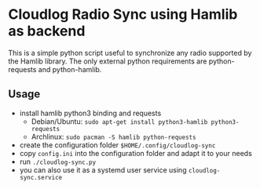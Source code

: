 * Cloudlog Radio Sync using Hamlib as backend

This is a simple python script useful to synchronize any radio
supported by the Hamlib library. The only external python requirements
are python-requests and python-hamlib.

** Usage

- install hamlib python3 binding and requests
  + Debian/Ubuntu: ~sudo apt-get install python3-hamlib python3-requests~
  + Archlinux: ~sudo pacman -S hamlib python-requests~
- create the configuration folder ~$HOME/.config/cloudlog-sync~
- copy ~config.ini~ into the configuration folder and adapt it to your needs
- run ~./cloudlog-sync.py~
- you can also use it as a systemd user service using ~cloudlog-sync.service~
